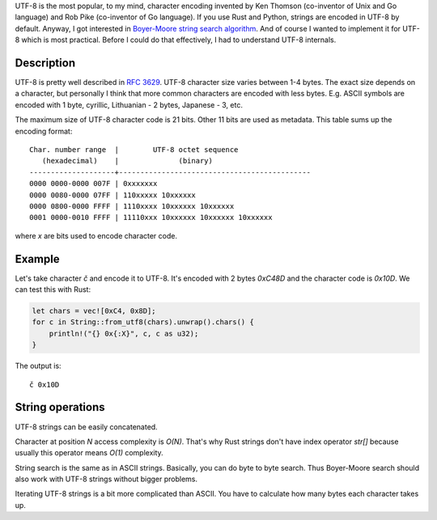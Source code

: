 .. title: Notes on UTF-8
.. slug: notes-on-utf-8
.. date: 2017-07-19 16:22:43 UTC+03:00
.. tags: utf-8, strings
.. category:
.. link:
.. description:
.. type: text

UTF-8 is the most popular, to my mind, character encoding invented by
Ken Thomson (co-inventor of Unix and Go language) and Rob Pike (co-inventor
of Go language).
If you use Rust and Python, strings are encoded in UTF-8 by default.
Anyway, I got interested in `Boyer-Moore string search algorithm
<https://en.wikipedia.org/wiki/Boyer%E2%80%93Moore_string_search_algorithm>`_.
And of course I wanted to implement it for UTF-8 which is most practical.
Before I could do that effectively, I had to understand UTF-8 internals.

Description
===========

UTF-8 is pretty well described in `RFC 3629
<https://tools.ietf.org/html/rfc3629>`_.
UTF-8 character size varies between 1-4 bytes. The exact size depends
on a character, but personally I think that more common characters are encoded
with less bytes. E.g. ASCII symbols are encoded with 1 byte, cyrillic,
Lithuanian - 2 bytes, Japanese - 3, etc.

The maximum size of UTF-8 character code is 21 bits. Other 11 bits are
used as metadata. This table sums up the encoding format::

    Char. number range  |        UTF-8 octet sequence
       (hexadecimal)    |              (binary)
    --------------------+---------------------------------------------
    0000 0000-0000 007F | 0xxxxxxx
    0000 0080-0000 07FF | 110xxxxx 10xxxxxx
    0000 0800-0000 FFFF | 1110xxxx 10xxxxxx 10xxxxxx
    0001 0000-0010 FFFF | 11110xxx 10xxxxxx 10xxxxxx 10xxxxxx

where `x` are bits used to encode character code.

Example
=======

Let's take character `č` and encode it to UTF-8. It's encoded with 2 bytes
`0xC48D` and the character code is `0x10D`.
We can test this with Rust:

.. code-block:: rust

    let chars = vec![0xC4, 0x8D];
    for c in String::from_utf8(chars).unwrap().chars() {
        println!("{} 0x{:X}", c, c as u32);
    }

The output is::

    č 0x10D

String operations
=================

UTF-8 strings can be easily concatenated.

Character at position `N` access complexity is `O(N)`.
That's why Rust strings don't have index operator `str[]` because
usually this operator means `O(1)` complexity.

String search is the same as in ASCII strings. Basically, you can do byte
to byte search. Thus Boyer-Moore search should also work with UTF-8 strings
without bigger problems.

Iterating UTF-8 strings is a bit more complicated than ASCII. You have
to calculate how many bytes each character takes up.
